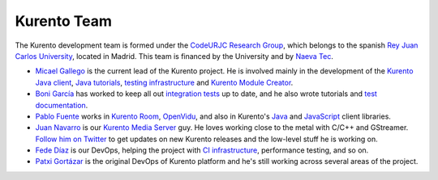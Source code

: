 ============
Kurento Team
============

The Kurento development team is formed under the `CodeURJC Research Group`_, which belongs to the spanish `Rey Juan Carlos University`_, located in Madrid. This team is financed by the University and by `Naeva Tec`_.

.. _CodeURJC Research Group: https://www.codeurjc.es/
.. _Rey Juan Carlos University: https://www.urjc.es/
.. _Naeva Tec: https://www.naevatec.com

- `Micael Gallego`_ is the current lead of the Kurento project. He is involved mainly in the development of the `Kurento Java client`_, `Java tutorials`_, `testing infrastructure`_ and `Kurento Module Creator`_.

  .. _Micael Gallego: https://github.com/micaelgallego
  .. _Kurento Java client: `kurento-client`_
  .. _Java tutorials: `kurento-tutorial-java`_
  .. _testing infrastructure: `kurento-integration-tests`_
  .. _Kurento Module Creator: `kurento-module-creator`_

- `Boni García`_ has worked to keep all out `integration tests`_ up to date, and he also wrote tutorials and `test documentation`_.

  .. _Boni García: https://github.com/bonigarcia
  .. _integration tests: `kurento-integration-tests`_
  .. _test documentation: `doc-kurento`_

- `Pablo Fuente`_ works in `Kurento Room`_, `OpenVidu`_, and also in Kurento's `Java`_ and `JavaScript`_ client libraries.

  .. _Pablo Fuente: https://github.com/pabloFuente
  .. _Kurento Room: `kurento-room`_
  .. _OpenVidu: https://openvidu.io/
  .. _Java: `kurento-client`_
  .. _JavaScript: `kurento-utils-js`_

- `Juan Navarro`_ is our `Kurento`_ `Media`_ `Server`_ guy. He loves working close to the metal with C/C++ and GStreamer. `Follow him on Twitter`_ to get updates on new Kurento releases and the low-level stuff he is working on.

  .. _Juan Navarro: https://github.com/j1elo
  .. _Follow him on Twitter: https://twitter.com/j1elo
  .. _Kurento: `kms-core`_
  .. _Media: `kms-elements`_
  .. _Server: `kms-filters`_

- `Fede Díaz`_ is our DevOps, helping the project with `CI infrastructure`_, performance testing, and so on.

  .. _Fede Díaz: https://github.com/nordri
  .. _CI infrastructure: `adm-scripts`_

- `Patxi Gortázar`_ is the original DevOps of Kurento platform and he's still working across several areas of the project.

  .. _Patxi Gortázar: https://github.com/gortazar



.. Each block has its own link targets, and there are the general links
   to GitHub repos
.. _adm-scripts: https://github.com/Kurento/adm-scripts
.. _doc-kurento: https://github.com/Kurento/doc-kurento
.. _kms-core: https://github.com/Kurento/kms-core
.. _kms-elements: https://github.com/Kurento/kms-elements
.. _kms-filters: https://github.com/Kurento/kms-filters
.. _kurento-client: https://github.com/Kurento/kurento-java/tree/master/kurento-client
.. _kurento-integration-tests: https://github.com/Kurento/kurento-java/tree/master/kurento-integration-tests
.. _kurento-module-creator: https://github.com/Kurento/kurento-module-creator
.. _kurento-room: https://github.com/Kurento/kurento-room
.. _kurento-tutorial-java: https://github.com/Kurento/kurento-tutorial-java
.. _kurento-utils-js: https://github.com/Kurento/kurento-utils-js
